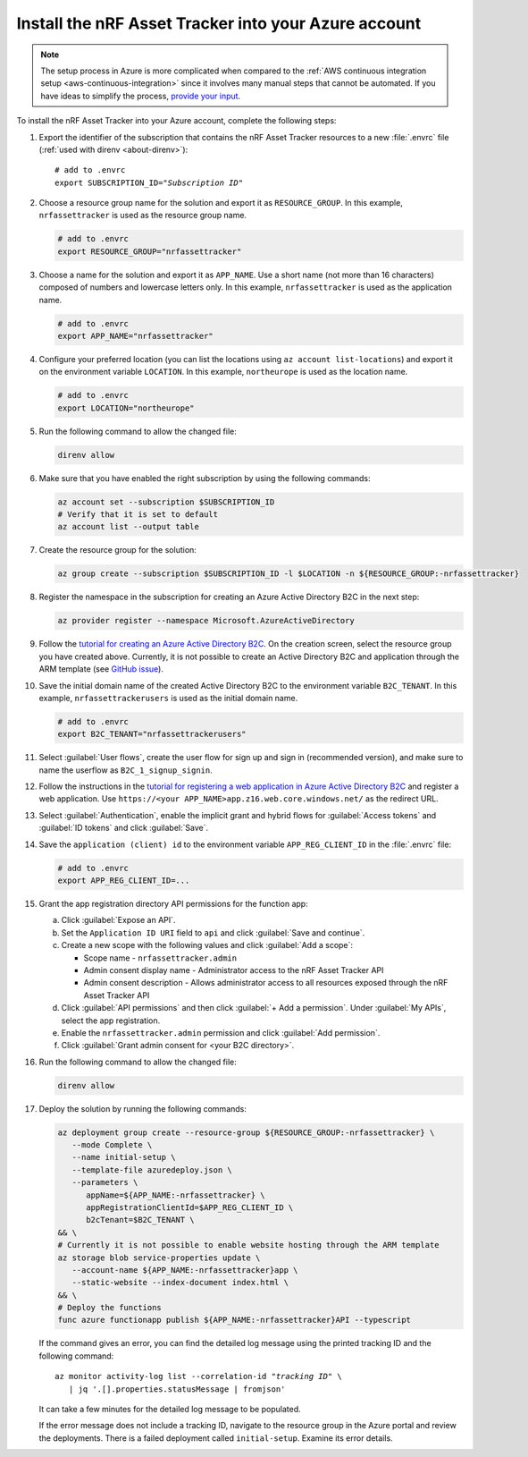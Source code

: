 .. _azure-getting-started-deploy:

Install the nRF Asset Tracker into your Azure account
#####################################################

.. note::

   The setup process in Azure is more complicated when compared to the :ref:`AWS continuous integration setup <aws-continuous-integration>` since it involves many manual steps that cannot be automated.
   If you have ideas to simplify the process, `provide your input <https://github.com/NordicSemiconductor/asset-tracker-cloud-azure-js/issues/1>`_.


To install the nRF Asset Tracker into your Azure account, complete the following steps:

1. Export the identifier of the subscription that contains the nRF Asset Tracker resources to a new :file:`.envrc` file (:ref:`used with direnv <about-direnv>`):

   .. parsed-literal::
      :class: highlight

      # add to .envrc
      export SUBSCRIPTION_ID="*Subscription ID*"

#. Choose a resource group name for the solution and export it as ``RESOURCE_GROUP``.
   In this example, ``nrfassettracker`` is used as the resource group name.

   .. code-block:: bash

      # add to .envrc
      export RESOURCE_GROUP="nrfassettracker"

#. Choose a name for the solution and export it as ``APP_NAME``.
   Use a short name (not more than 16 characters) composed of numbers and lowercase letters only.
   In this example, ``nrfassettracker`` is used as the application name.

   .. code-block:: bash

      # add to .envrc
      export APP_NAME="nrfassettracker"

#. Configure your preferred location (you can list the locations using ``az account list-locations``) and export it on the environment variable ``LOCATION``.
   In this example, ``northeurope`` is used as the location name.

   .. code-block:: bash

      # add to .envrc
      export LOCATION="northeurope"

#. Run the following command to allow the changed file:

   .. code-block:: bash

      direnv allow
   
#. Make sure that you have enabled the right subscription by using the following commands:

   .. code-block:: bash

      az account set --subscription $SUBSCRIPTION_ID 
      # Verify that it is set to default
      az account list --output table

#. Create the resource group for the solution:

   .. code-block:: bash

      az group create --subscription $SUBSCRIPTION_ID -l $LOCATION -n ${RESOURCE_GROUP:-nrfassettracker}

#. Register the namespace in the subscription for creating an Azure Active Directory B2C in the next step:

   .. code-block:: bash

      az provider register --namespace Microsoft.AzureActiveDirectory

#. Follow the `tutorial for creating an Azure Active Directory B2C <https://docs.microsoft.com/en-us/azure/active-directory-b2c/tutorial-create-tenant>`_. On the creation screen, select the resource group you have created above. Currently, it is not possible to create an Active Directory B2C and application through the ARM template (see `GitHub issue <https://github.com/NordicSemiconductor/asset-tracker-cloud-azure-js/issues/1>`_).

#. Save the initial domain name of the created Active Directory B2C to the environment variable ``B2C_TENANT``.
   In this example, ``nrfassettrackerusers`` is used as the initial domain name.

   .. code-block:: bash

      # add to .envrc
      export B2C_TENANT="nrfassettrackerusers"

#. Select :guilabel:`User flows`, create the user flow for sign up and sign in (recommended version), and make sure to name the userflow as ``B2C_1_signup_signin``.

#. Follow the instructions in the `tutorial for registering a web application in Azure Active Directory B2C <https://docs.microsoft.com/en-us/azure/active-directory-b2c/tutorial-register-applications?tabs=app-reg-ga#register-a-web-application>`_ and register a web application. Use ``https://<your APP_NAME>app.z16.web.core.windows.net/`` as the redirect URL.

#. Select :guilabel:`Authentication`, enable the implicit grant and hybrid flows for :guilabel:`Access tokens` and :guilabel:`ID tokens` and click :guilabel:`Save`.

#. Save the ``application (client) id`` to the environment variable ``APP_REG_CLIENT_ID`` in the :file:`.envrc` file:

   .. code-block:: bash

      # add to .envrc
      export APP_REG_CLIENT_ID=...

#. Grant the app registration directory API permissions for the function app:

   a. Click :guilabel:`Expose an API`.
   
   #. Set the ``Application ID URI`` field to ``api`` and click :guilabel:`Save and continue`. 
   
   #. Create a new scope with the following values and click :guilabel:`Add a scope`:
      
      * Scope name - ``nrfassettracker.admin``
      * Admin consent display name - Administrator access to the nRF Asset Tracker API
      * Admin consent description - Allows administrator access to all resources exposed through the nRF Asset Tracker API

   #. Click :guilabel:`API permissions` and then click :guilabel:`+ Add a permission`. Under :guilabel:`My APIs`, select the app registration.
   
   #. Enable the ``nrfassettracker.admin`` permission and click :guilabel:`Add permission`.
   
   #. Click :guilabel:`Grant admin consent for <your B2C directory>`.

#. Run the following command to allow the changed file:

   .. code-block:: bash

      direnv allow
         
#. Deploy the solution by running the following commands:

   .. code-block:: bash

      az deployment group create --resource-group ${RESOURCE_GROUP:-nrfassettracker} \
         --mode Complete \
         --name initial-setup \
         --template-file azuredeploy.json \
         --parameters \
            appName=${APP_NAME:-nrfassettracker} \
            appRegistrationClientId=$APP_REG_CLIENT_ID \
            b2cTenant=$B2C_TENANT \
      && \
      # Currently it is not possible to enable website hosting through the ARM template
      az storage blob service-properties update \
         --account-name ${APP_NAME:-nrfassettracker}app \
         --static-website --index-document index.html \
      && \
      # Deploy the functions
      func azure functionapp publish ${APP_NAME:-nrfassettracker}API --typescript

   If the command gives an error, you can find the detailed log message using the printed tracking ID and the following command:

   .. parsed-literal::
      :class: highlight

      az monitor activity-log list --correlation-id "*tracking ID*" \\
         | jq '.[].properties.statusMessage | fromjson'

   It can take a few minutes for the detailed log message to be populated.

   If the error message does not include a tracking ID, navigate to the resource group in the Azure portal and review the deployments.
   There is a failed deployment called ``initial-setup``.
   Examine its error details.
